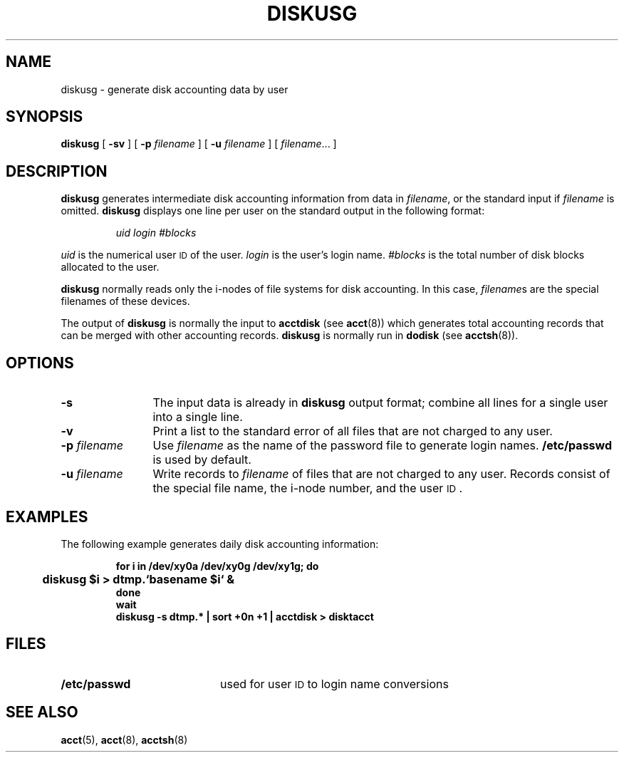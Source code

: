 .\" @(#)diskusg.8 1.1 92/07/30 SMI; from S5R2
.TH DISKUSG 8 "13 January 1990"
.SH NAME
diskusg \- generate disk accounting data by user
.SH SYNOPSIS
.B diskusg
[
.B \-sv
] [
.BI \-p " filename"
] [
.BI \-u " filename"
] [
.IR filename \|.\|.\|.
]
.SH DESCRIPTION
.IX "diskusg" "" "\fLdiskusg\fP \(em generate disk accounting data by user" ""
.LP
.B diskusg
generates intermediate disk accounting information
from data in
.IR filename ,
or the standard input if 
.I filename
is omitted.
.B diskusg
displays one line per user on the standard output
in the following format:
.IP
.I "uid  login  #blocks"
.LP
.I uid
is the numerical user
.SM ID
of the user.
.I login
is the user's login name.
.I #blocks
is the total number of disk blocks
allocated to the user.
.LP
.B diskusg
normally reads only the i-nodes
of file systems for disk accounting.
In this case,
.IR filename s
are the special filenames of these devices.
.LP
The output of
.B diskusg
is normally the input to
.B acctdisk
(see
.BR acct (8))
which generates total accounting records that can be
merged with other accounting records.
.B diskusg
is normally run in
.B dodisk
(see
.BR acctsh (8)).
.SH OPTIONS
.TP 12
.B \-s
The input data is already in
.B diskusg
output format;
combine all lines for a single user into a single line.
.TP 12
.B \-v
Print a list to the standard error of all
files that are not charged to any user.
.TP 12
.BI \-p " filename "
Use
.I filename
as the name of the password file to generate
login names.
.B /etc/passwd
is used by default.
.TP 12
.BI \-u " filename "
Write records to
.I filename
of files that are not charged to any user.
Records consist of the special file name,
the i-node number, and the user
.SM ID\s0.
.SH EXAMPLES
.LP
The following example generates daily disk accounting information:
.LP
.RS
.nf
.ft B
for i in /dev/xy0a /dev/xy0g /dev/xy1g; do
	diskusg $i > dtmp.`basename $i` &
done
wait
diskusg \-s dtmp.* | sort +0n +1 | acctdisk > disktacct
.ft R
.fi
.RE
.SH FILES
.PD 0
.TP 20
.B /etc/passwd
used for user
.SM ID
to login name conversions
.PD
.SH SEE ALSO
.BR acct (5),
.BR acct (8),
.BR acctsh (8)
